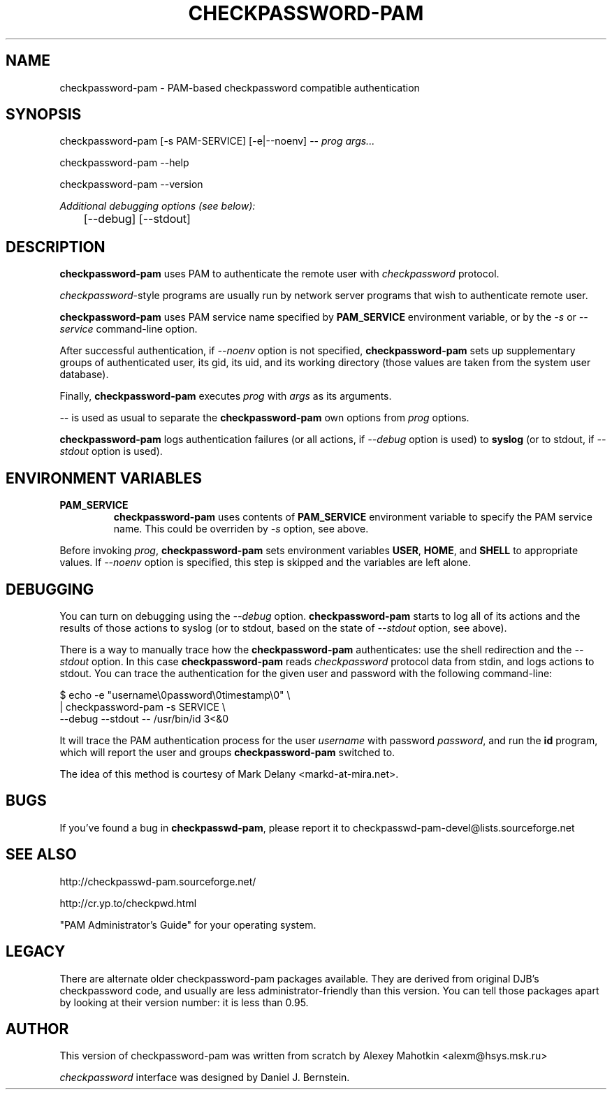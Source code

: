 .\" This manpage is Copyright (c) Alexey Mahotkin 2002
.TH CHECKPASSWORD-PAM 8 "20 Apr 2002" GNU/Linux "Authentication"
.SH "NAME"
checkpassword-pam \- PAM-based checkpassword compatible authentication
.SH SYNOPSIS
.PP
checkpassword-pam [-s PAM-SERVICE] [-e|--noenv] -- \fIprog args...\fP
.PP
checkpassword-pam --help
.PP
checkpassword-pam --version
.PP
.I Additional debugging options (see below):
.RS
	[--debug] [--stdout]


.SH "DESCRIPTION"
.B checkpassword-pam
uses PAM to authenticate the remote user with
.I checkpassword
protocol.

.PP
.IR checkpassword -style
programs are usually run by network server programs that wish to
authenticate remote user.

.PP
.B checkpassword-pam
uses PAM service name specified by
.B PAM_SERVICE
environment variable, or by the
.IR -s " or " --service
command-line option.

.PP
After successful authentication, if
.I --noenv
option is not specified,
.B checkpassword-pam
sets up supplementary groups of authenticated user,
its gid,
its uid,
and its working directory (those values are taken from the system
user database).

.PP
Finally,
.B checkpassword-pam
executes
.I prog
with
.I args
as its arguments.

.PP
.I --
is used as usual to separate the
.B checkpassword-pam
own options from
.I prog
options.

.PP
.B checkpassword-pam
logs authentication failures (or all actions, if
.I --debug
option is used) to
.B syslog
(or to stdout, if
.I --stdout
option is used).

.SH "ENVIRONMENT VARIABLES"
.TP
.B PAM_SERVICE
.B checkpassword-pam
uses contents of
.B PAM_SERVICE
environment variable to specify the PAM service name.  This could be
overriden by
.I -s
option, see above.

.PP
Before invoking
.IR prog ,
.B checkpassword-pam
sets environment variables
.BR USER ", " HOME ", and " SHELL
to appropriate values.  If
.I --noenv
option is specified, this step is skipped and the variables are left
alone.


.SH "DEBUGGING"
.PP
You can turn on debugging using the
.I --debug
option.
.B checkpassword-pam
starts to log all of its actions and the results of those actions to
syslog (or to stdout, based on the state of
.I --stdout
option, see above).

There is a way to manually trace how the
.B checkpassword-pam
authenticates: use the shell redirection and the
.I --stdout
option.  In this case
.B checkpassword-pam
reads
.I checkpassword
protocol data from stdin, and logs actions to stdout.  You can trace
the authentication for the given user and password with the following
command-line:

.PP
$ echo -e "username\\0password\\0timestamp\\0" \\
.br
  | checkpassword-pam -s SERVICE \\
    --debug --stdout -- /usr/bin/id 3<&0

.PP
It will trace the PAM authentication process for the user
.I username
with password
.IR password ,
and run the
.B id
program, which will report the user and groups
.B checkpassword-pam
switched to.

.PP
The idea of this method is courtesy of Mark Delany
<markd-at-mira.net>.

.SH "BUGS"
.PP
If you've found a bug in
.BR checkpasswd-pam ,
please report it to
checkpasswd-pam-devel@lists\&.sourceforge\&.net

.SH "SEE ALSO"
.PP
http://checkpasswd-pam.sourceforge.net/
.PP
http://cr.yp.to/checkpwd.html
.PP
"PAM Administrator's Guide" for your operating system.

.SH "LEGACY"
.PP
There are alternate older checkpassword-pam packages available.  They
are derived from original DJB's checkpassword code, and usually are less
administrator-friendly than this version.  You can tell those packages
apart by looking at their version number: it is less than 0.95.

.SH "AUTHOR"
.PP
This version of checkpassword-pam was written from scratch by Alexey
Mahotkin <alexm@hsys\&.msk\&.ru>
.PP
.I checkpassword
interface was designed by Daniel J. Bernstein.
